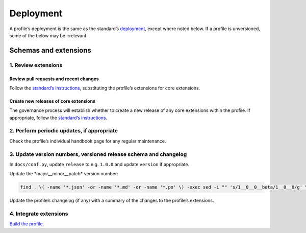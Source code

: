 Deployment
==========

A profile’s deployment is the same as the standard’s `deployment <../../standard/technical/deployment>`__, except where noted below. If a profile is unversioned, some of the below may be irrelevant.

Schemas and extensions
----------------------

1. Review extensions
~~~~~~~~~~~~~~~~~~~~

Review pull requests and recent changes
^^^^^^^^^^^^^^^^^^^^^^^^^^^^^^^^^^^^^^^

Follow the `standard’s instructions <../../standard/technical/deployment.html#review-pull-requests-and-recent-changes>`__, substituting the profile’s extensions for core extensions.

Create new releases of core extensions
^^^^^^^^^^^^^^^^^^^^^^^^^^^^^^^^^^^^^^

The governance process will establish whether to create a new release of any core extensions within the profile. If appropriate, follow the `standard’s instructions <../../standard/technical/deployment.html#create-new-versions-of-core-extensions>`__.

2. Perform periodic updates, if appropriate
~~~~~~~~~~~~~~~~~~~~~~~~~~~~~~~~~~~~~~~~~~~

Check the profile’s individual handbook page for any regular maintenance.

3. Update version numbers, versioned release schema and changelog
~~~~~~~~~~~~~~~~~~~~~~~~~~~~~~~~~~~~~~~~~~~~~~~~~~~~~~~~~~~~~~~~~

In ``docs/conf.py``, update ``release`` to e.g. ``1.0.0`` and update ``version`` if appropriate.

Update the \*major__minor__patch\* version number:

.. code:: shell

   find . \( -name '*.json' -or -name '*.md' -or -name '*.po' \) -exec sed -i "" 's/1__0__0__beta/1__0__0/g' \{\} \;

Update the profile’s changelog (if any) with a summary of the changes to the profile’s extensions.

4. Integrate extensions
~~~~~~~~~~~~~~~~~~~~~~~

`Build the profile <build.html#build-the-profile>`__.
